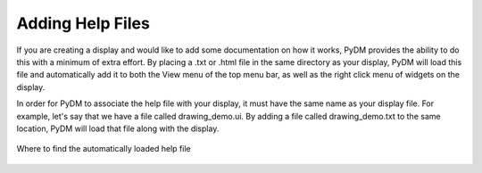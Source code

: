 =================
Adding Help Files
=================

If you are creating a display and would like to add some documentation on how it works, PyDM provides the ability
to do this with a minimum of extra effort. By placing a .txt or .html file in the same directory as your display,
PyDM will load this file and automatically add it to both the View menu of the top menu bar, as well as the right
click menu of widgets on the display.

In order for PyDM to associate the help file with your display, it must have the same name as your display file. For
example, let's say that we have a file called drawing_demo.ui. By adding a file called drawing_demo.txt to the same
location, PyDM will load that file along with the display.

.. figure:: /_static/help_files.gif
   :scale: 100 %
   :align: center
   :alt: Help files

   Where to find the automatically loaded help file
